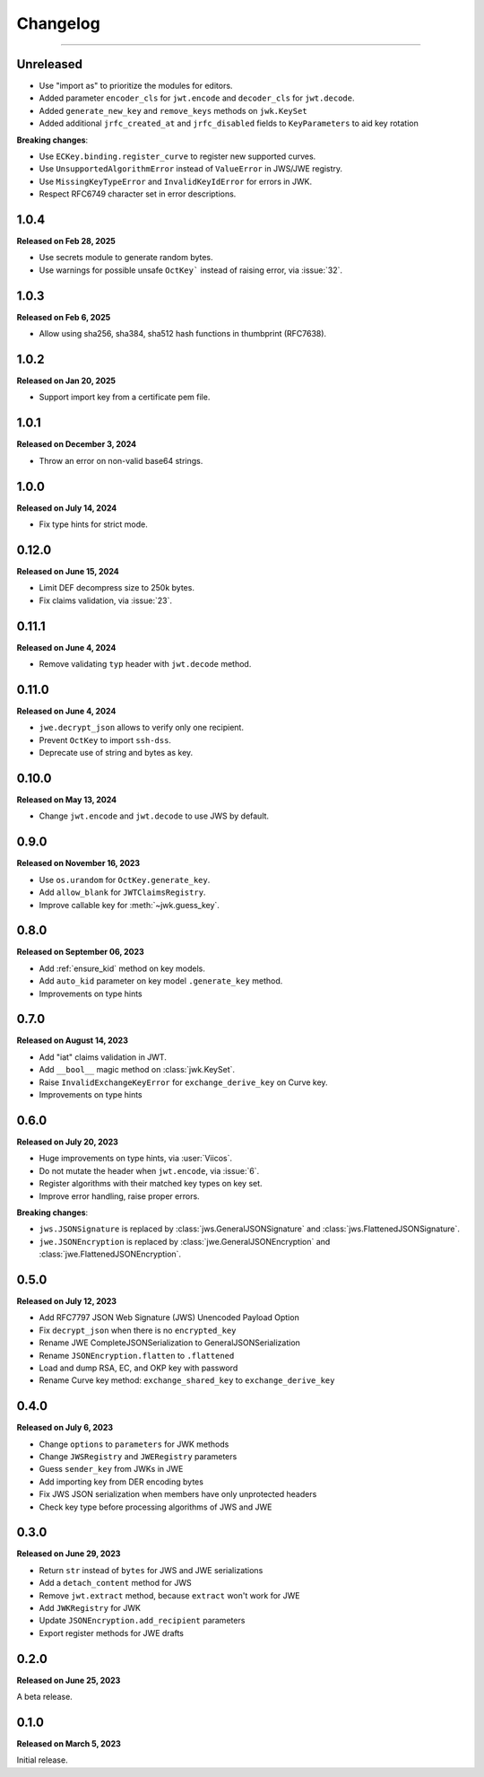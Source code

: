 Changelog
=========

.. rst-class:: lead

    Here is the history of joserfc_ package releases.

.. _joserfc: https://pypi.org/project/joserfc/

----

.. module:: joserfc
    :noindex:

Unreleased
----------

- Use "import as" to prioritize the modules for editors.
- Added parameter ``encoder_cls`` for ``jwt.encode`` and ``decoder_cls`` for ``jwt.decode``.
- Added ``generate_new_key`` and ``remove_keys`` methods on ``jwk.KeySet``
- Added additional ``jrfc_created_at`` and ``jrfc_disabled`` fields to ``KeyParameters`` to aid key rotation

**Breaking changes**:

- Use ``ECKey.binding.register_curve`` to register new supported curves.
- Use ``UnsupportedAlgorithmError`` instead of ``ValueError`` in JWS/JWE registry.
- Use ``MissingKeyTypeError`` and ``InvalidKeyIdError`` for errors in JWK.
- Respect RFC6749 character set in error descriptions.

1.0.4
-----

**Released on Feb 28, 2025**

- Use secrets module to generate random bytes.
- Use warnings for possible unsafe ``OctKey``` instead of raising error, via :issue:`32`.

1.0.3
-----

**Released on Feb 6, 2025**

- Allow using sha256, sha384, sha512 hash functions in thumbprint (RFC7638).

1.0.2
-----

**Released on Jan 20, 2025**

- Support import key from a certificate pem file.

1.0.1
-----

**Released on December 3, 2024**

- Throw an error on non-valid base64 strings.

1.0.0
-----

**Released on July 14, 2024**

- Fix type hints for strict mode.

0.12.0
------

**Released on June 15, 2024**

- Limit DEF decompress size to 250k bytes.
- Fix claims validation, via :issue:`23`.

0.11.1
------

**Released on June 4, 2024**

- Remove validating ``typ`` header with ``jwt.decode`` method.

0.11.0
------

**Released on June 4, 2024**

- ``jwe.decrypt_json`` allows to verify only one recipient.
- Prevent ``OctKey`` to import ``ssh-dss``.
- Deprecate use of string and bytes as key.

0.10.0
------

**Released on May 13, 2024**

- Change ``jwt.encode`` and ``jwt.decode`` to use JWS by default.

0.9.0
-----

**Released on November 16, 2023**

- Use ``os.urandom`` for ``OctKey.generate_key``.
- Add ``allow_blank`` for ``JWTClaimsRegistry``.
- Improve callable key for :meth:`~jwk.guess_key`.

0.8.0
-----

**Released on September 06, 2023**

- Add :ref:`ensure_kid` method on key models.
- Add ``auto_kid`` parameter on key model ``.generate_key`` method.
- Improvements on type hints

0.7.0
-----

**Released on August 14, 2023**

- Add "iat" claims validation in JWT.
- Add ``__bool__`` magic method on :class:`jwk.KeySet`.
- Raise ``InvalidExchangeKeyError`` for ``exchange_derive_key`` on Curve key.
- Improvements on type hints

0.6.0
-----

**Released on July 20, 2023**

- Huge improvements on type hints, via :user:`Viicos`.
- Do not mutate the header when ``jwt.encode``, via :issue:`6`.
- Register algorithms with their matched key types on key set.
- Improve error handling, raise proper errors.

**Breaking changes**:

- ``jws.JSONSignature`` is replaced by :class:`jws.GeneralJSONSignature`
  and :class:`jws.FlattenedJSONSignature`.
- ``jwe.JSONEncryption`` is replaced by :class:`jwe.GeneralJSONEncryption`
  and :class:`jwe.FlattenedJSONEncryption`.

0.5.0
-----

**Released on July 12, 2023**

- Add RFC7797 JSON Web Signature (JWS) Unencoded Payload Option
- Fix ``decrypt_json`` when there is no ``encrypted_key``
- Rename JWE CompleteJSONSerialization to GeneralJSONSerialization
- Rename ``JSONEncryption.flatten`` to ``.flattened``
- Load and dump RSA, EC, and OKP key with password
- Rename Curve key method: ``exchange_shared_key`` to ``exchange_derive_key``

0.4.0
-----

**Released on July 6, 2023**

- Change ``options`` to ``parameters`` for JWK methods
- Change ``JWSRegistry`` and ``JWERegistry`` parameters
- Guess ``sender_key`` from JWKs in JWE
- Add importing key from DER encoding bytes
- Fix JWS JSON serialization when members have only unprotected headers
- Check key type before processing algorithms of JWS and JWE

0.3.0
-----

**Released on June 29, 2023**

- Return ``str`` instead of ``bytes`` for JWS and JWE serializations
- Add a ``detach_content`` method for JWS
- Remove ``jwt.extract`` method, because ``extract`` won't work for JWE
- Add ``JWKRegistry`` for JWK
- Update ``JSONEncryption.add_recipient`` parameters
- Export register methods for JWE drafts

0.2.0
-----

**Released on June 25, 2023**

A beta release.

0.1.0
-----

**Released on March 5, 2023**

Initial release.
